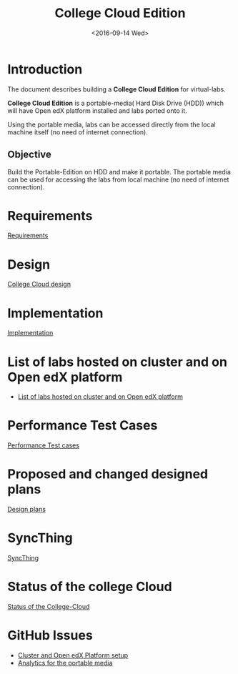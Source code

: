 #+TITLE: College Cloud Edition
#+DATE: <2016-09-14 Wed>

* Introduction
  The document describes building a *College Cloud Edition* for
  virtual-labs.

  *College Cloud Edition* is a portable-media( Hard Disk Drive (HDD))
  which will have Open edX platform installed and labs ported onto it.

  Using the portable media, labs can be accessed directly from the
  local machine itself (no need of internet connection).

** Objective 
   Build the Portable-Edition on HDD and make it portable. The
   portable media can be used for accessing the labs from local
   machine (no need of internet connection).
 
* Requirements
  [[./requirements/index.org][Requirements]]
* Design
  [[./design/index.org][College Cloud design]]
* Implementation 
  [[./implementation/index.org][Implementation]]
* List of labs hosted on cluster and on Open edX platform 
  - [[https://docs.google.com/spreadsheets/d/10oarpSmBUYbd0szQU3q0KWO77IF58tSPFkq2e7JE0Mw/edit#gid%3D0][List of labs hosted on cluster and on Open edX platform ]]

* Performance Test Cases
  [[./Performance-Test][Performance Test cases]]
* Proposed and changed designed plans
  [[https://github.com/openedx-vlead/portable-media/blob/master/src/meeting-minutes.org#proposed-and-changed-designed-plans][Design plans]]
* SyncThing 
  [[./syncthing][SyncThing]]
* Status of the college Cloud
  [[./cc-status/][Status of the College-Cloud]]
* GitHub Issues
  - [[https://github.com/openedx-vlead/portable-media/issues/1][Cluster and Open edX Platform setup]]
  - [[https://github.com/openedx-vlead/portable-media/issues/2][Analytics for the portable media]]

